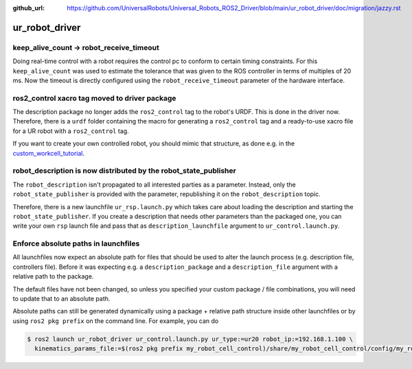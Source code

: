 :github_url: https://github.com/UniversalRobots/Universal_Robots_ROS2_Driver/blob/main/ur_robot_driver/doc/migration/jazzy.rst

ur_robot_driver
^^^^^^^^^^^^^^^

keep_alive_count -> robot_receive_timeout
~~~~~~~~~~~~~~~~~~~~~~~~~~~~~~~~~~~~~~~~~

Doing real-time control with a robot requires the control pc to conform to certain timing
constraints. For this ``keep_alive_count`` was used to estimate the tolerance that was given to the
ROS controller in terms of multiples of 20 ms. Now the timeout is directly configured using the
``robot_receive_timeout`` parameter of the hardware interface.


ros2_control xacro tag moved to driver package
~~~~~~~~~~~~~~~~~~~~~~~~~~~~~~~~~~~~~~~~~~~~~~

The description package no longer adds the ``ros2_control`` tag to the robot's URDF. This is done
in the driver now. Therefore, there is a ``urdf`` folder containing the macro for generating a
``ros2_control`` tag and a ready-to-use xacro file for a UR robot with a ``ros2_control`` tag.

If you want to create your own controlled robot, you should mimic that structure, as done e.g. in
the `custom_workcell_tutorial`_.

.. _custom_workcell_tutorial: https://github.com/UniversalRobots/Universal_Robots_ROS2_Tutorials/blob/main/my_robot_cell/my_robot_cell_control/urdf/my_robot_cell_controlled.urdf.xacro

robot_description is now distributed by the robot_state_publisher
~~~~~~~~~~~~~~~~~~~~~~~~~~~~~~~~~~~~~~~~~~~~~~~~~~~~~~~~~~~~~~~~~

The ``robot_description`` isn't propagated to all interested parties as a parameter. Instead, only
the ``robot_state_publisher`` is provided with the parameter, republishing it on the
``robot_description`` topic.

Therefore, there is a new launchfile ``ur_rsp.launch.py`` which takes care about loading the
description and starting the ``robot_state_publisher``. If you create a description that needs
other parameters than the packaged one, you can write your own ``rsp`` launch file and pass that as
``description_launchfile`` argument to ``ur_control.launch.py``.

Enforce absolute paths in launchfiles
~~~~~~~~~~~~~~~~~~~~~~~~~~~~~~~~~~~~~

All launchfiles now expect an absolute path for files that should be used to alter the launch
process (e.g. description file, controllers file). Before it was expecting e.g. a
``description_package`` and a ``description_file`` argument with a relative path to the package.

The default files have not been changed, so unless you specified your custom package / file
combinations, you will need to update that to an absolute path.

Absolute paths can still be generated dynamically using a package + relative path structure inside
other launchfiles or by using ``ros2 pkg prefix`` on the command line. For example, you can do

.. code-block:: console

   $ ros2 launch ur_robot_driver ur_control.launch.py ur_type:=ur20 robot_ip:=192.168.1.100 \
     kinematics_params_file:=$(ros2 pkg prefix my_robot_cell_control)/share/my_robot_cell_control/config/my_robot_calibration.yaml
